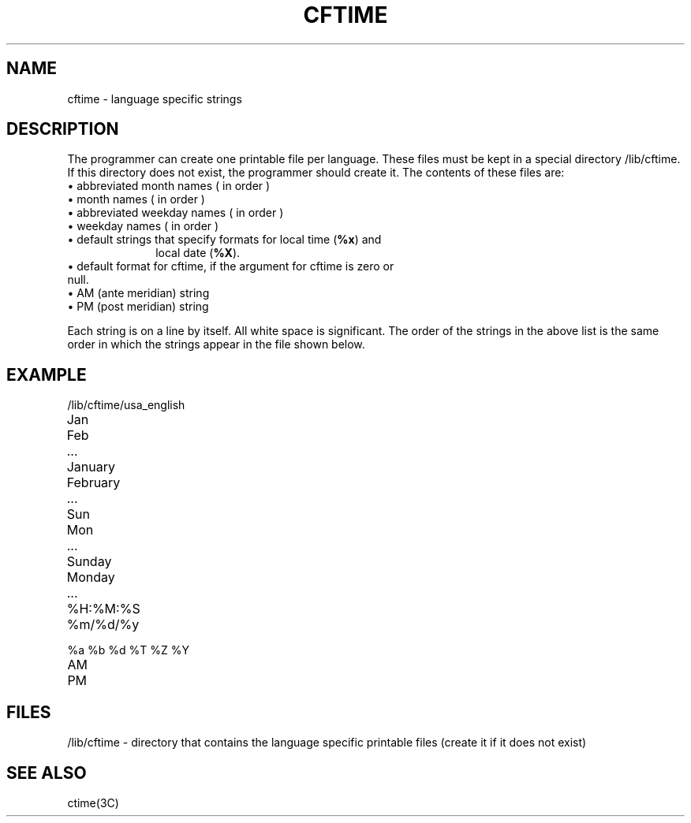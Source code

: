'\"macro stdmacro
.if n .pH g4.cftime @(#)cftime	31.2 of 1/16/87
.nr X
.if \nX=0 .ds x} CFTIME 4 "" "\&"
.if \nX=1 .ds x} CFTIME 4 ""
.if \nX=2 .ds x} CFTIME 4 "" "\&"
.if \nX=3 .ds x} CFTIME "" "" "\&"
.nr X
.if \nX=0 .ds x} \*(x} "" "" "\&"
.if \nX=1 .ds x} \*(x} "" ""
.if \nX=2 .ds x} \*(x} "" "" "\&"
.if \nX=3 .ds x} \*(x} "" "" "\&"
.TH \*(x}
.SH NAME
cftime \- language specific strings
.SH DESCRIPTION
The programmer can create one printable file per language.
These files must be kept in
a special directory /lib/cftime. If this directory does not exist,
the programmer should create it.  The contents of these files are:
.TP 10n
\(bu abbreviated month names ( in order )
.TP
\(bu month names ( in order )
.TP
\(bu abbreviated weekday names ( in order )
.TP
\(bu weekday names ( in order )
.TP
\(bu default strings that specify formats for local time (\f3%x\fP) and 
local date (\f3%X\fP).
.TP
\(bu default format for cftime, if the argument for cftime is zero or null.
.TP
\(bu AM (ante meridian) string
.TP
\(bu PM (post meridian) string
.PP
Each string is on a line by itself. All white space is significant.
The order of the strings in the above list
is the same order in which the strings appear in the file shown below.
.SH EXAMPLE
/lib/cftime/usa_english
.TP 10n
.PD 0
Jan
.TP
Feb
.TP
 ...
.TP
January
.TP
February
.TP
 ...
.TP
Sun
.TP
Mon
.TP
 ...
.TP
Sunday
.TP
Monday
.TP
 ...
.TP
%H:%M:%S
.TP
%m/%d/%y
.TP
%a %b %d %T %Z %Y
.TP
AM
.TP
PM
.PD
.SH FILES
/lib/cftime \- directory that contains the language specific printable files
(create it if it does not exist)
.SH "SEE ALSO"
ctime(3C)
.Ee
'\".so /pubs/tools/origin.att1
